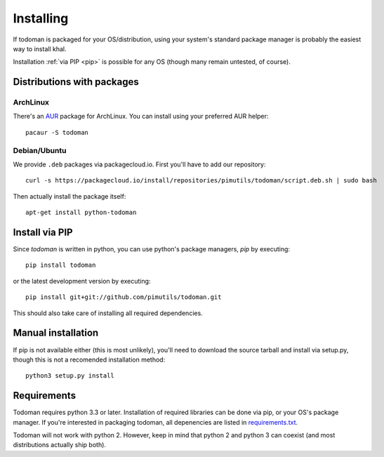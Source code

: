 Installing
==========

If todoman is packaged for your OS/distribution, using your system's standard
package manager is probably the easiest way to install khal.

Installation :ref:`via PIP <pip>` is possible for any OS (though many remain
untested, of course).

Distributions with packages
---------------------------

ArchLinux
~~~~~~~~~

There's an AUR_ package for ArchLinux. You can install using your preferred AUR
helper::

    pacaur -S todoman

.. _AUR: https://aur.archlinux.org/packages/todoman/

Debian/Ubuntu
~~~~~~~~~~~~~

We provide ``.deb`` packages via packagecloud.io. First you'll have to add our
repository::

    curl -s https://packagecloud.io/install/repositories/pimutils/todoman/script.deb.sh | sudo bash

Then actually install the package itself::

    apt-get install python-todoman

.. _pip:

Install via PIP
---------------

Since *todoman* is written in python, you can use python's package managers,
*pip* by executing::

    pip install todoman

or the latest development version by executing::

     pip install git+git://github.com/pimutils/todoman.git

This should also take care of installing all required dependencies.

Manual installation
-------------------

If pip is not available either (this is most unlikely), you'll need to download
the source tarball and install via setup.py, though this is not a recomended
installation method::

    python3 setup.py install

Requirements
------------

Todoman requires python 3.3 or later. Installation of required libraries can be
done via pip, or your OS's package manager. If you're interested in packaging
todoman, all depenencies are listed in requirements.txt_.

Todoman will not work with python 2. However, keep in mind that python 2 and
python 3 can coexist (and most distributions actually ship both).


.. _requirements.txt: https://github.com/pimutils/todoman/blob/master/requirements.txt
